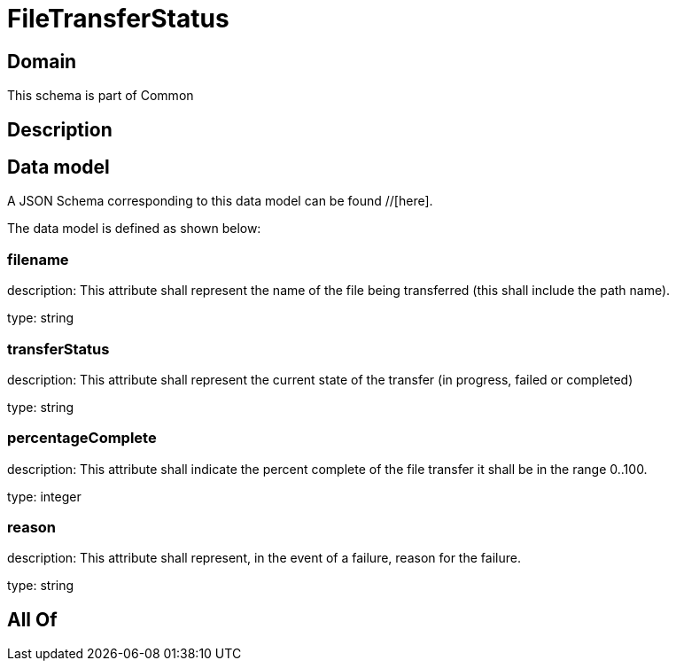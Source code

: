 = FileTransferStatus

[#domain]
== Domain

This schema is part of Common

[#description]
== Description



[#data_model]
== Data model

A JSON Schema corresponding to this data model can be found //[here].



The data model is defined as shown below:


=== filename
description: This attribute shall represent the name of the file being transferred (this shall include the path name).

type: string


=== transferStatus
description: This attribute shall represent the current state of the transfer (in progress, failed or completed)

type: string


=== percentageComplete
description: This attribute shall indicate the percent complete of the file transfer it shall be in the range 0..100.

type: integer


=== reason
description: This attribute shall represent, in the event of a failure, reason for the failure.

type: string


[#all_of]
== All Of

